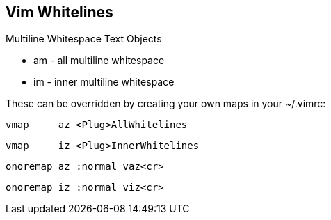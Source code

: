 Vim Whitelines
--------------

Multiline Whitespace Text Objects

* am - all multiline whitespace
* im - inner multiline whitespace

These can be overridden by creating your own maps in your ~/.vimrc:

  vmap     az <Plug>AllWhitelines

  vmap     iz <Plug>InnerWhitelines

  onoremap az :normal vaz<cr>

  onoremap iz :normal viz<cr>
